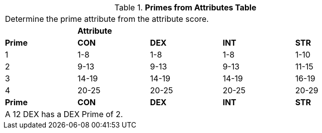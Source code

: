 .*Primes from Attributes Table*
[width="85%",cols="5*^"]
|===
5+<|Determine the prime attribute from the attribute score.
|
4+^s|Attribute

s|Prime
s|CON
s|DEX
s|INT
s|STR

|1
|1-8
|1-8
|1-8
|1-10

|2
|9-13
|9-13
|9-13
|11-15

|3
|14-19
|14-19
|14-19
|16-19

|4
|20-25
|20-25
|20-25
|20-29

s|Prime
s|CON
s|DEX
s|INT
s|STR

5+<|A 12 DEX has a DEX Prime of 2.
|===
